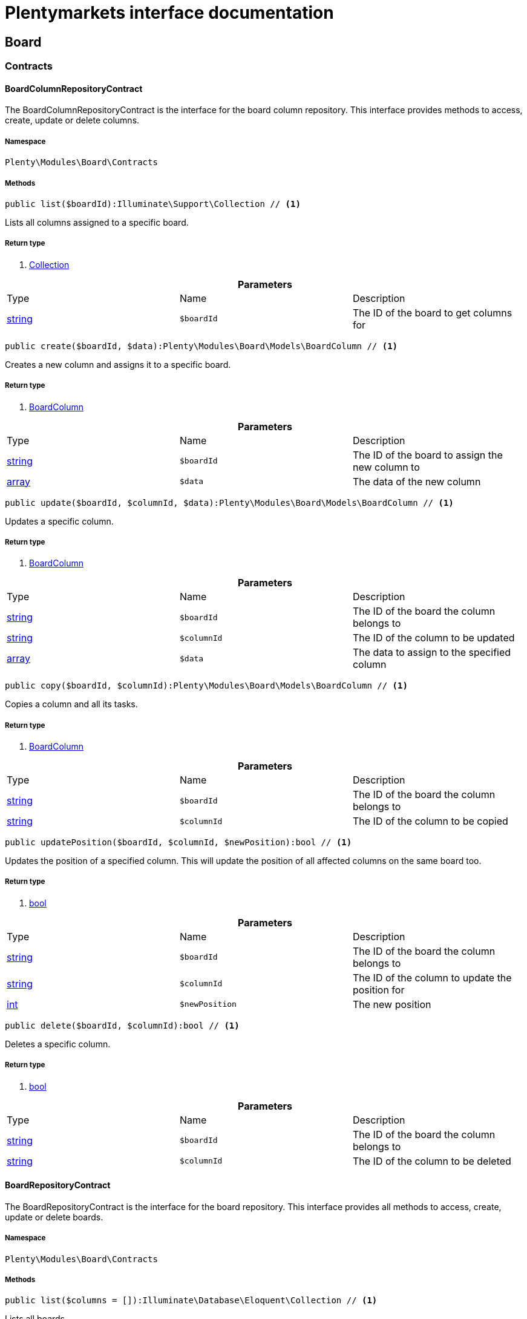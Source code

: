 :table-caption!:
:example-caption!:
:source-highlighter: prettify
= Plentymarkets interface documentation


[[board_board]]
== Board

[[board_board_contracts]]
===  Contracts
==== BoardColumnRepositoryContract

The BoardColumnRepositoryContract is the interface for the board column repository. This interface provides methods to access, create, update or delete columns.



===== Namespace

`Plenty\Modules\Board\Contracts`






===== Methods

[source%nowrap, php]
----

public list($boardId):Illuminate\Support\Collection // <1>

----


    
Lists all columns assigned to a specific board.


===== Return type
    
<1> link:miscellaneous#miscellaneous_support_collection[Collection^]

    

.*Parameters*
|===
|Type |Name |Description
|link:http://php.net/string[string^]
a|`$boardId`
|The ID of the board to get columns for
|===


[source%nowrap, php]
----

public create($boardId, $data):Plenty\Modules\Board\Models\BoardColumn // <1>

----


    
Creates a new column and assigns it to a specific board.


===== Return type
    
<1> link:board#board_models_boardcolumn[BoardColumn^]

    

.*Parameters*
|===
|Type |Name |Description
|link:http://php.net/string[string^]
a|`$boardId`
|The ID of the board to assign the new column to

|link:http://php.net/array[array^]
a|`$data`
|The data of the new column
|===


[source%nowrap, php]
----

public update($boardId, $columnId, $data):Plenty\Modules\Board\Models\BoardColumn // <1>

----


    
Updates a specific column.


===== Return type
    
<1> link:board#board_models_boardcolumn[BoardColumn^]

    

.*Parameters*
|===
|Type |Name |Description
|link:http://php.net/string[string^]
a|`$boardId`
|The ID of the board the column belongs to

|link:http://php.net/string[string^]
a|`$columnId`
|The ID of the column to be updated

|link:http://php.net/array[array^]
a|`$data`
|The data to assign to the specified column
|===


[source%nowrap, php]
----

public copy($boardId, $columnId):Plenty\Modules\Board\Models\BoardColumn // <1>

----


    
Copies a column and all its tasks.


===== Return type
    
<1> link:board#board_models_boardcolumn[BoardColumn^]

    

.*Parameters*
|===
|Type |Name |Description
|link:http://php.net/string[string^]
a|`$boardId`
|The ID of the board the column belongs to

|link:http://php.net/string[string^]
a|`$columnId`
|The ID of the column to be copied
|===


[source%nowrap, php]
----

public updatePosition($boardId, $columnId, $newPosition):bool // <1>

----


    
Updates the position of a specified column. This will update the position of all affected columns on the same board too.


===== Return type
    
<1> link:http://php.net/bool[bool^]
    

.*Parameters*
|===
|Type |Name |Description
|link:http://php.net/string[string^]
a|`$boardId`
|The ID of the board the column belongs to

|link:http://php.net/string[string^]
a|`$columnId`
|The ID of the column to update the position for

|link:http://php.net/int[int^]
a|`$newPosition`
|The new position
|===


[source%nowrap, php]
----

public delete($boardId, $columnId):bool // <1>

----


    
Deletes a specific column.


===== Return type
    
<1> link:http://php.net/bool[bool^]
    

.*Parameters*
|===
|Type |Name |Description
|link:http://php.net/string[string^]
a|`$boardId`
|The ID of the board the column belongs to

|link:http://php.net/string[string^]
a|`$columnId`
|The ID of the column to be deleted
|===



==== BoardRepositoryContract

The BoardRepositoryContract is the interface for the board repository. This interface provides all methods to access, create, update or delete boards.



===== Namespace

`Plenty\Modules\Board\Contracts`






===== Methods

[source%nowrap, php]
----

public list($columns = []):Illuminate\Database\Eloquent\Collection // <1>

----


    
Lists all boards.


===== Return type
    
<1> link:miscellaneous#miscellaneous_eloquent_collection[Collection^]

    

.*Parameters*
|===
|Type |Name |Description
|link:http://php.net/array[array^]
a|`$columns`
|Fields to load for each board
|===


[source%nowrap, php]
----

public get($boardId, $tasksPerPage = 20):Plenty\Modules\Board\Models\Board // <1>

----


    
Returns a single board.


===== Return type
    
<1> link:board#board_models_board[Board^]

    

.*Parameters*
|===
|Type |Name |Description
|link:http://php.net/string[string^]
a|`$boardId`
|The ID of the board to get

|link:http://php.net/int[int^]
a|`$tasksPerPage`
|The maximum number of tasks to load for each column
|===


[source%nowrap, php]
----

public create($data):Plenty\Modules\Board\Models\Board // <1>

----


    
Creates a new board.


===== Return type
    
<1> link:board#board_models_board[Board^]

    

.*Parameters*
|===
|Type |Name |Description
|link:http://php.net/array[array^]
a|`$data`
|The data of the new board
|===


[source%nowrap, php]
----

public update($boardId, $data):Plenty\Modules\Board\Models\Board // <1>

----


    
Updates a board.


===== Return type
    
<1> link:board#board_models_board[Board^]

    

.*Parameters*
|===
|Type |Name |Description
|link:http://php.net/string[string^]
a|`$boardId`
|The ID of the board to be updated

|link:http://php.net/array[array^]
a|`$data`
|New data to be assigned to the board if it exists
|===


[source%nowrap, php]
----

public copy($boardId):Plenty\Modules\Board\Models\Board // <1>

----


    
Copies a board and all its columns.


===== Return type
    
<1> link:board#board_models_board[Board^]

    

.*Parameters*
|===
|Type |Name |Description
|link:http://php.net/string[string^]
a|`$boardId`
|The ID of the board to be copied
|===


[source%nowrap, php]
----

public updateTasksCount($boardId):bool // <1>

----


    
Updates the tasks count value.


===== Return type
    
<1> link:http://php.net/bool[bool^]
    

.*Parameters*
|===
|Type |Name |Description
|link:http://php.net/string[string^]
a|`$boardId`
|The ID of the board to update the tasks count
|===


[source%nowrap, php]
----

public delete($boardId):bool // <1>

----


    
Deletes a board. Returns `true` if the deletion was successful.


===== Return type
    
<1> link:http://php.net/bool[bool^]
    

.*Parameters*
|===
|Type |Name |Description
|link:http://php.net/string[string^]
a|`$boardId`
|The ID of the board to be deleted
|===



==== BoardTaskReferenceRepositoryContract

The BoardTaskReferenceRepositoryContract is the interface for the board task reference repository. This interface provides methods to create or delete references from tasks to contacts or tickets.



===== Namespace

`Plenty\Modules\Board\Contracts`






===== Methods

[source%nowrap, php]
----

public create($taskId, $referenceValue):Plenty\Modules\Board\Models\BoardTaskReference // <1>

----


    
Creates a new reference to a given task. A reference may either point to a contact or to a ticket.


===== Return type
    
<1> link:board#board_models_boardtaskreference[BoardTaskReference^]

    

.*Parameters*
|===
|Type |Name |Description
|link:http://php.net/string[string^]
a|`$taskId`
|The ID of the task to create a reference for

|link:http://php.net/string[string^]
a|`$referenceValue`
|Reference type followed by foreign ID of the referenced object. Syntax: TYPE-ID Example: user-123456 Types: user,ticket,contact,order,item
|===


[source%nowrap, php]
----

public delete($referenceId):bool // <1>

----


    
Deletes a specific reference.


===== Return type
    
<1> link:http://php.net/bool[bool^]
    

.*Parameters*
|===
|Type |Name |Description
|link:http://php.net/string[string^]
a|`$referenceId`
|The ID of the reference
|===


[source%nowrap, php]
----

public checkReferenceKey($referenceType, $referenceKey):bool // <1>

----


    
Checks whether the reference key for the given reference type exists or not.


===== Return type
    
<1> link:http://php.net/bool[bool^]
    

.*Parameters*
|===
|Type |Name |Description
|link:http://php.net/string[string^]
a|`$referenceType`
|The reference type (one of 'contact', 'order', 'item', 'ticket' or 'user')

|link:http://php.net/int[int^]
a|`$referenceKey`
|The ID of the corresponding reference type
|===



==== BoardTaskRepositoryContract

The BoardTaskRepositoryContract is the interface for the board task repository. This interface provides methods to access, create, update or delete tasks.



===== Namespace

`Plenty\Modules\Board\Contracts`






===== Methods

[source%nowrap, php]
----

public list($columnId, $startAt, $tasksPerPage = 20, $columns = []):Illuminate\Database\Eloquent\Collection // <1>

----


    
Lists tasks for a specific column. Will return at most 20 tasks starting at defined task.


===== Return type
    
<1> link:miscellaneous#miscellaneous_eloquent_collection[Collection^]

    

.*Parameters*
|===
|Type |Name |Description
|link:http://php.net/string[string^]
a|`$columnId`
|The ID of the column to get tasks for

|link:http://php.net/int[int^]
a|`$startAt`
|The position of a task to start listing at

|link:http://php.net/int[int^]
a|`$tasksPerPage`
|The number of tasks to get per page

|link:http://php.net/array[array^]
a|`$columns`
|Fields to load for each task
|===


[source%nowrap, php]
----

public create($boardId, $columnId, $data):Plenty\Modules\Board\Models\BoardTask // <1>

----


    
Creates a new task and assigns it to a specified column.


===== Return type
    
<1> link:board#board_models_boardtask[BoardTask^]

    

.*Parameters*
|===
|Type |Name |Description
|link:http://php.net/string[string^]
a|`$boardId`
|The ID of the board the column belongs to

|link:http://php.net/string[string^]
a|`$columnId`
|The ID of the column to assign the created task to

|link:http://php.net/array[array^]
a|`$data`
|The data of the new task
|===


[source%nowrap, php]
----

public copy($boardId, $columnId, $taskId):Plenty\Modules\Board\Models\BoardTask // <1>

----


    
Copies the task with all references.


===== Return type
    
<1> link:board#board_models_boardtask[BoardTask^]

    

.*Parameters*
|===
|Type |Name |Description
|link:http://php.net/string[string^]
a|`$boardId`
|The ID of the board the column belongs to

|link:http://php.net/string[string^]
a|`$columnId`
|The ID of the column to assign the copied task to

|link:http://php.net/string[string^]
a|`$taskId`
|The ID of the task to be copied
|===


[source%nowrap, php]
----

public get($taskId):Plenty\Modules\Board\Models\BoardTask // <1>

----


    
Returns a task for a given ID.


===== Return type
    
<1> link:board#board_models_boardtask[BoardTask^]

    

.*Parameters*
|===
|Type |Name |Description
|link:http://php.net/string[string^]
a|`$taskId`
|The ID of the task
|===


[source%nowrap, php]
----

public update($boardId, $columnId, $taskId, $data):Plenty\Modules\Board\Models\BoardTask // <1>

----


    
Updates a specified task.


===== Return type
    
<1> link:board#board_models_boardtask[BoardTask^]

    

.*Parameters*
|===
|Type |Name |Description
|link:http://php.net/string[string^]
a|`$boardId`
|The ID of the board the column belongs to

|link:http://php.net/string[string^]
a|`$columnId`
|The ID of the column the task belongs to

|link:http://php.net/string[string^]
a|`$taskId`
|The ID of the task to be updated

|link:http://php.net/array[array^]
a|`$data`
|Data to set at the task
|===


[source%nowrap, php]
----

public addReference($boardTaskReference):bool // <1>

----


    
Adds a task reference to a task object.


===== Return type
    
<1> link:http://php.net/bool[bool^]
    

.*Parameters*
|===
|Type |Name |Description
|link:board#board_models_boardtaskreference[BoardTaskReference^]

a|`$boardTaskReference`
|The board task reference
|===


[source%nowrap, php]
----

public removeReference($boardTaskReference):bool // <1>

----


    
Removes a task reference from a task object.


===== Return type
    
<1> link:http://php.net/bool[bool^]
    

.*Parameters*
|===
|Type |Name |Description
|link:board#board_models_boardtaskreference[BoardTaskReference^]

a|`$boardTaskReference`
|The board task reference
|===


[source%nowrap, php]
----

public updatePosition($taskId, $newColumnId, $newPosition):int // <1>

----


    
Updates the position of a specified task. Will also update the position of all following tasks in the same column.


===== Return type
    
<1> link:http://php.net/int[int^]
    

.*Parameters*
|===
|Type |Name |Description
|link:http://php.net/string[string^]
a|`$taskId`
|The ID of the task to update the position for

|link:http://php.net/string[string^]
a|`$newColumnId`
|The ID of the column the task now belongs to

|link:http://php.net/int[int^]
a|`$newPosition`
|The new position
|===


[source%nowrap, php]
----

public delete($taskId):bool // <1>

----


    
Deletes a specified task.


===== Return type
    
<1> link:http://php.net/bool[bool^]
    

.*Parameters*
|===
|Type |Name |Description
|link:http://php.net/string[string^]
a|`$taskId`
|The ID of the task to be deleted
|===


[source%nowrap, php]
----

public deleteByColumn($boardId, $columnId):bool // <1>

----


    
Deletes all tasks of a column.


===== Return type
    
<1> link:http://php.net/bool[bool^]
    

.*Parameters*
|===
|Type |Name |Description
|link:http://php.net/string[string^]
a|`$boardId`
|The ID of the board the column belongs to

|link:http://php.net/string[string^]
a|`$columnId`
|The ID of the column the task belongs to
|===


[source%nowrap, php]
----

public allByColumnId($columnId, $referenceValue = null, $columns = []):void // <1>

----


    
Gets all tasks for the given column ID having a reference with the given reference value.


===== Return type
    
<1> link:miscellaneous#miscellaneous__void[void^]

    

.*Parameters*
|===
|Type |Name |Description
|link:http://php.net/string[string^]
a|`$columnId`
|The ID of the column

|link:http://php.net/string[string^]
a|`$referenceValue`
|The reference value that has to be contained in the task. Can be NULL.

|link:http://php.net/array[array^]
a|`$columns`
|The attributes of the task to load
|===


[source%nowrap, php]
----

public allByBoardId($boardId, $referenceValue = null, $columns = []):void // <1>

----


    
Gets all tasks for the given column ID having a reference with the given reference value.


===== Return type
    
<1> link:miscellaneous#miscellaneous__void[void^]

    

.*Parameters*
|===
|Type |Name |Description
|link:http://php.net/string[string^]
a|`$boardId`
|The ID of the board

|link:http://php.net/string[string^]
a|`$referenceValue`
|The reference value that has to be contained in the task. Can be NULL.

|link:http://php.net/array[array^]
a|`$columns`
|The attributes of the task to load
|===


[[board_board_events]]
===  Events
==== AfterBoardColumnTasksDeleted

This event will be triggered, after all tasks of a column were deleted.



===== Namespace

`Plenty\Modules\Board\Events`






===== Methods

[source%nowrap, php]
----

public getBoardId():string // <1>

----


    



===== Return type
    
<1> link:http://php.net/string[string^]
    

[source%nowrap, php]
----

public getColumnId():string // <1>

----


    



===== Return type
    
<1> link:http://php.net/string[string^]
    

[source%nowrap, php]
----

public getDeletedTaskIdList():array // <1>

----


    



===== Return type
    
<1> link:http://php.net/array[array^]
    


==== AfterBoardTaskCreated

This event will be triggered, when a board task was created.



===== Namespace

`Plenty\Modules\Board\Events`






===== Methods

[source%nowrap, php]
----

public getBoardTask():Plenty\Modules\Board\Models\BoardTask // <1>

----


    



===== Return type
    
<1> link:board#board_models_boardtask[BoardTask^]

    


==== AfterBoardTaskDeleted

This event will be triggered, when a single board task was deleted. It won&#039;t be triggered, if a board column was deleted.



===== Namespace

`Plenty\Modules\Board\Events`






===== Methods

[source%nowrap, php]
----

public getBoardTask():Plenty\Modules\Board\Models\BoardTask // <1>

----


    



===== Return type
    
<1> link:board#board_models_boardtask[BoardTask^]

    


==== AfterBoardTaskReferenceCreated

This event will be triggered, after a task reference was created.



===== Namespace

`Plenty\Modules\Board\Events`






===== Methods

[source%nowrap, php]
----

public getBoardTaskReference():Plenty\Modules\Board\Models\BoardTaskReference // <1>

----


    



===== Return type
    
<1> link:board#board_models_boardtaskreference[BoardTaskReference^]

    


==== AfterBoardTaskReferenceDeleted

This event will be triggered, after a task reference was deleted.



===== Namespace

`Plenty\Modules\Board\Events`






===== Methods

[source%nowrap, php]
----

public getBoardTaskReference():Plenty\Modules\Board\Models\BoardTaskReference // <1>

----


    



===== Return type
    
<1> link:board#board_models_boardtaskreference[BoardTaskReference^]

    


==== BeforeBoardColumnDeleted

This event will be triggered, before a board column will be deleted.



===== Namespace

`Plenty\Modules\Board\Events`






===== Methods

[source%nowrap, php]
----

public getBoard():Plenty\Modules\Board\Models\Board // <1>

----


    



===== Return type
    
<1> link:board#board_models_board[Board^]

    

[source%nowrap, php]
----

public getColumnId():string // <1>

----


    



===== Return type
    
<1> link:http://php.net/string[string^]
    


==== BeforeBoardDeleted

This event will be triggered, before a board will be deleted.



===== Namespace

`Plenty\Modules\Board\Events`






===== Methods

[source%nowrap, php]
----

public getBoard():Plenty\Modules\Board\Models\Board // <1>

----


    



===== Return type
    
<1> link:board#board_models_board[Board^]

    


==== BeforeBoardTaskDeleted

This event will be triggered, before a single board task was deleted. It won&#039;t be triggered, if a board column will be deleted.



===== Namespace

`Plenty\Modules\Board\Events`






===== Methods

[source%nowrap, php]
----

public getBoardTask():Plenty\Modules\Board\Models\BoardTask // <1>

----


    



===== Return type
    
<1> link:board#board_models_boardtask[BoardTask^]

    

[[board_board_models]]
===  Models
==== Board

The board model.



===== Namespace

`Plenty\Modules\Board\Models`





.Properties
|===
|Type |Name |Description

|link:http://php.net/string[string^]
    |id
    |The ID of the board
|link:http://php.net/string[string^]
    |boardName
    |The name of the board
|link:miscellaneous#miscellaneous_support_collection[Collection^]

    |boardColumns
    |The columns of the board
|link:http://php.net/int[int^]
    |columnsCount
    |The number of columns
|link:http://php.net/int[int^]
    |tasksCount
    |The number of tasks
|===


===== Methods

[source%nowrap, php]
----

public toArray()

----


    
Returns this model as an array.




==== BoardColumn

The board column model.



===== Namespace

`Plenty\Modules\Board\Models`





.Properties
|===
|Type |Name |Description

|link:http://php.net/string[string^]
    |id
    |The ID of the board column
|link:http://php.net/string[string^]
    |boardId
    |The ID of the board
|link:http://php.net/string[string^]
    |columnName
    |The name of the column
|link:http://php.net/int[int^]
    |position
    |The position
|link:miscellaneous#miscellaneous__[^]

    |tasks
    |The tasks
|===


===== Methods

[source%nowrap, php]
----

public toArray()

----


    
Returns this model as an array.




==== BoardTask

The board task model.



===== Namespace

`Plenty\Modules\Board\Models`





.Properties
|===
|Type |Name |Description

|link:http://php.net/string[string^]
    |id
    |The ID of the board task
|link:http://php.net/string[string^]
    |taskName
    |The name of the task
|link:http://php.net/string[string^]
    |description
    |The description of the task
|link:http://php.net/int[int^]
    |position
    |The position of the task
|link:http://php.net/string[string^]
    |columnId
    |The ID of the column
|link:http://php.net/string[string^]
    |boardId
    |The ID of the board
|link:miscellaneous#miscellaneous__[^]

    |tags
    |
|link:miscellaneous#miscellaneous__[^]

    |references
    |
|===


===== Methods

[source%nowrap, php]
----

public toArray()

----


    
Returns this model as an array.




==== BoardTaskReference

The task reference model.



===== Namespace

`Plenty\Modules\Board\Models`





.Properties
|===
|Type |Name |Description

|link:http://php.net/string[string^]
    |id
    |The ID of the board task reference
|link:http://php.net/string[string^]
    |taskId
    |The ID of the task to create a reference for
|link:http://php.net/string[string^]
    |referenceValue
    |Reference type followed by foreign ID of the referenced object. Syntax: TYPE-ID Example: user-123456 Types: user,ticket,contact,order,item
|===


===== Methods

[source%nowrap, php]
----

public toArray()

----


    
Returns this model as an array.



